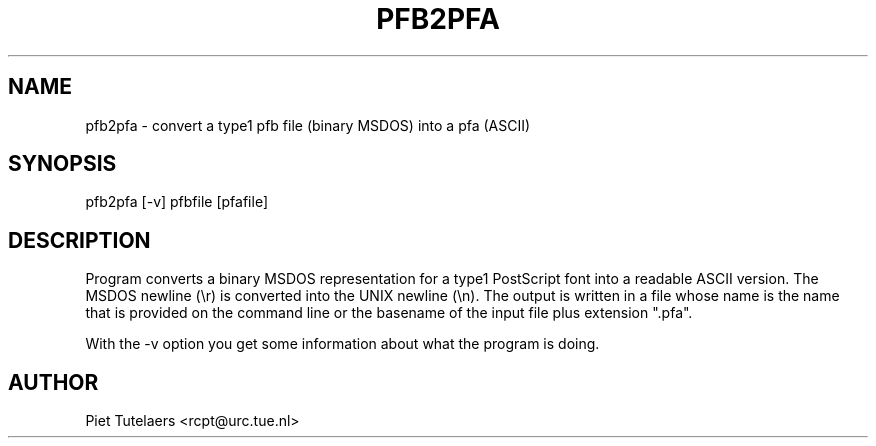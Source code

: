 .TH PFB2PFA 1 TeX
.SH NAME
pfb2pfa \- convert a type1 pfb file (binary MSDOS) into a pfa (ASCII) 
.SH SYNOPSIS
pfb2pfa [-v] pfbfile [pfafile]
.SH DESCRIPTION
Program converts a binary MSDOS representation for a type1 PostScript
font into a readable ASCII version.  The MSDOS newline (\\r) is converted
into the UNIX newline (\\n).  The output is written in a file whose name
is the name that is provided on the command line or the basename of the
input file plus extension ".pfa". 
.PP
With the -v option you get some information about what the 
program is doing.
.SH AUTHOR
.nf
Piet Tutelaers <rcpt@urc.tue.nl>



